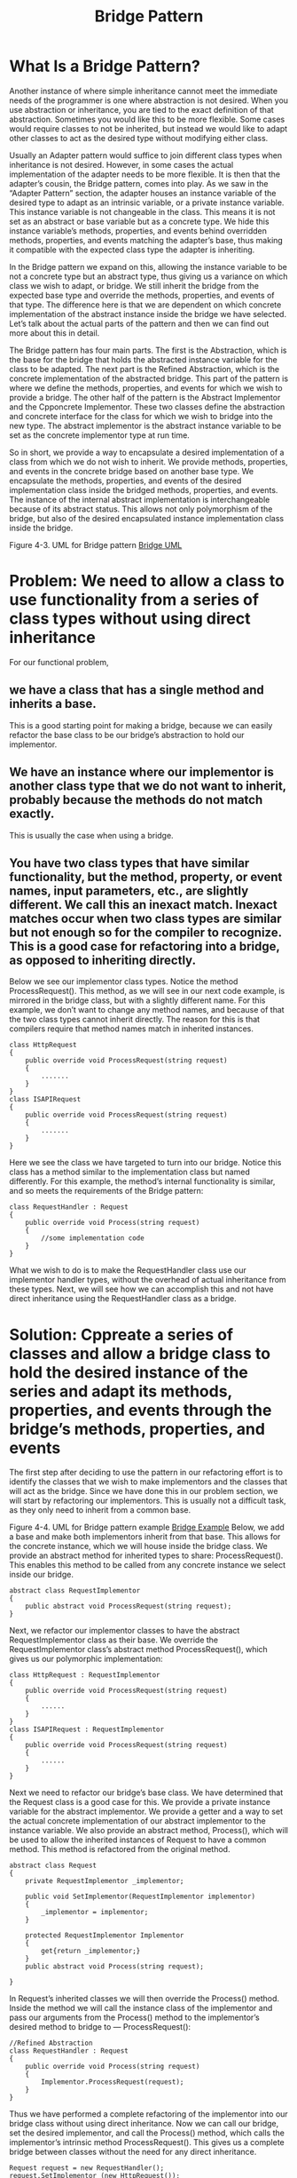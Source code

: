 #+title: Bridge Pattern
 
* What Is a Bridge Pattern?

Another instance of where simple inheritance cannot meet the immediate needs of the programmer is one where abstraction is not desired. When you use abstraction or inheritance, you are tied to the exact definition of that abstraction. Sometimes you would like this to be more flexible. Some cases would require classes to not be inherited, but instead we would like to adapt other classes to act as the desired type without modifying either class.

Usually an Adapter pattern would suffice to join different class types when inheritance is not desired. However, in some cases the actual implementation of the adapter needs to be more flexible. It is then that the adapter’s cousin, the Bridge pattern, comes into play. As we saw in the “Adapter Pattern” section, the adapter houses an instance variable of the desired type to adapt as an intrinsic variable, or a private instance variable. This instance variable is not changeable in the class. This means it is not set as an abstract or base variable but as a concrete type. We hide this instance variable’s methods, properties, and events behind overridden methods, properties, and events matching the adapter’s base, thus making it compatible with the expected class type the adapter is inheriting.

In the Bridge pattern we expand on this, allowing the instance variable to be not a concrete type but an abstract type, thus giving us a variance on which class we wish to adapt, or bridge. We still inherit the bridge from the expected base type and override the methods, properties, and events of that type. The difference here is that we are dependent on which concrete implementation of the abstract instance inside the bridge we have selected. Let’s talk about the actual parts of the pattern and then we can find out more about this in detail.

The Bridge pattern has four main parts. The first is the Abstraction, which is the base for the bridge that holds the abstracted instance variable for the class to be adapted. The next part is the Refined Abstraction, which is the concrete implementation of the abstracted bridge. This part of the pattern is where we define the methods, properties, and events for which we wish to provide a bridge. The other half of the pattern is the Abstract Implementor and the Cpponcrete Implementor. These two classes define the abstraction and concrete interface for the class for which we wish to bridge into the new type. The abstract implementor is the abstract instance variable to be set as the concrete implementor type at run time.

So in short, we provide a way to encapsulate a desired implementation of a class from which we do not wish to inherit. We provide methods, properties, and events in the concrete bridge based on another base type. We encapsulate the methods, properties, and events of the desired implementation class inside the bridged methods, properties, and events. The instance of the internal abstract implementation is interchangeable because of its abstract status. This allows not only polymorphism of the bridge, but also of the desired encapsulated instance implementation class inside the bridge. 


 
Figure 4-3. UML for Bridge pattern
[[./bridgeuml.png][Bridge UML]]
* Problem: We need to allow a class to use functionality from a series of class types without using direct inheritance

For our functional problem, 
** we have a class that has a single method and inherits a base. 
This is a good starting point for making a bridge, because we can
easily refactor the base class to be our bridge’s abstraction to hold
our implementor. 
** We have an instance where our implementor is another class type that we do not want to inherit, probably because the methods do not match exactly. 
This is usually the case when using a bridge. 
** You have two class types that have similar functionality, but the method, property, or event names, input parameters, etc., are slightly different. We call this an inexact match. Inexact matches occur when two class types are similar but not enough so for the compiler to recognize. This is a good case for refactoring into a bridge, as opposed to inheriting directly.

Below we see our implementor class types. Notice the method ProcessRequest(). This method, as we will see in our next code example, is mirrored in the bridge class, but with a slightly different name. For this example, we don’t want to change any method names, and because of that the two class types cannot inherit directly. The reason for this is that compilers require that method names match in inherited instances.

#+begin_src c++
class HttpRequest
{
    public override void ProcessRequest(string request)
    {
        .......
    }
}
class ISAPIRequest
{
    public override void ProcessRequest(string request)
    {
        .......
    }
}
#+end_src 

Here we see the class we have targeted to turn into our bridge. Notice this class has a method similar to the implementation class but named differently. For this example, the method’s internal functionality is similar, and so meets the requirements of the Bridge pattern:

#+begin_src c++
class RequestHandler : Request
{
    public override void Process(string request)
    {
        //some implementation code
    }
}
#+end_src 

What we wish to do is to make the RequestHandler class use our implementor handler types, without the overhead of actual inheritance from these types. Next, we will see how we can accomplish this and not have direct inheritance using the RequestHandler class as a bridge.

 
* Solution: Cppreate a series of classes and allow a bridge class to hold the desired instance of the series and adapt its methods, properties, and events through the bridge’s methods, properties, and events

The first step after deciding to use the pattern in our refactoring effort is to identify the classes that we wish to make implementors and the classes that will act as the bridge. Since we have done this in our problem section, we will start by refactoring our implementors. This is usually not a difficult task, as they only need to inherit from a common base. 

 
Figure 4-4. UML for Bridge pattern example
[[./bridgeimpl.png][Bridge Example]]
Below, we add a base and make both implementors inherit from that base. This allows for the concrete instance, which we will house inside the bridge class. We provide an abstract method for inherited types to share: ProcessRequest(). This enables this method to be called from any concrete instance we select inside our bridge.

#+begin_src c++
abstract class RequestImplementor
{
    public abstract void ProcessRequest(string request);
}
#+end_src 

Next, we refactor our implementor classes to have the abstract RequestImplementor class as their base. We override the RequestImplementor class’s abstract method ProcessRequest(), which gives us our polymorphic implementation: 

#+begin_src  c++
class HttpRequest : RequestImplementor
{
    public override void ProcessRequest(string request)
    {
        ......
    }
}
class ISAPIRequest : RequestImplementor
{
    public override void ProcessRequest(string request)
    {
        ......
    }
}
#+end_src 

Next we need to refactor our bridge’s base class. We have determined that the Request class is a good case for this. We provide a private instance variable for the abstract implementor. We provide a getter and a way to set the actual concrete implementation of our abstract implementor to the instance variable. We also provide an abstract method, Process(), which will be used to allow the inherited instances of Request to have a common method. This method is refactored from the original method.

#+begin_src c++
abstract class Request
{
    private RequestImplementor _implementor;

    public void SetImplementor(RequestImplementor implementor)
    {
        _implementor = implementor;
    }

    protected RequestImplementor Implementor
    {
        get{return _implementor;}
    }
    public abstract void Process(string request);

}
#+end_src
 
In Request’s inherited classes we will then override the Process() method. Inside the method we will call the instance class of the implementor and pass our arguments from the Process() method to the implementor’s desired method to bridge to — ProcessRequest():

#+begin_src c++ 
//Refined Abstraction
class RequestHandler : Request
{
    public override void Process(string request)
    {
        Implementor.ProcessRequest(request);
    }
}
#+end_src


Thus we have performed a complete refactoring of the implementor into our bridge class without using direct inheritance. Now we can call our bridge, set the desired implementor, and call the Process() method, which calls the implementor’s intrinsic method ProcessRequest(). This gives us a complete bridge between classes without the need for any direct inheritance.

#+begin_src c++
Request request = new RequestHandler();
request.SetImplementor (new HttpRequest());
request.Process ("This is a HTTP request stream..");

request.SetImplementor(new ISAPIRequest());
request.Process("This is a ISAPI request stream..");
#+end_src 
 
Comparison to Similar Patterns

The Adapter pattern is most like the Bridge pattern, in that it uses a host class or facade class to house an instance of the actual desired class, calling the housed methods, properties, and events and hiding these events inside the corresponding methods, properties, and events that exist as public methods for the adapter. The main difference in the two patterns is the adapter’s lack of abstraction and inheritance in regard to its internal implementation and the outside adapter. A Bridge pattern might be more useful if several different types of classes or implementations are required for a particular problem. Proxies and facades are also very similar to bridges in that they house some functionality that external sources could not use easily. They basically act as an interface or adapter for subsets of functionality, expanding on the control of the scope and domain from a single class or class type as in the bridge and adapter to more complex subsets of classes and expanded domains.

 
What We Have Learned

The Bridge pattern is a useful pattern for making slightly incompatible classes and their subclasses more compatible. It gives us a way to do this without using inheritance and by minimizing the abstracted functionality between classes to expected methods, properties, and events. It takes a series of abstracted class types and adapts their functionality to another series of unrelated classes with a minimum of actual cohesion between the two class structures, while providing all the functionality between the two classes that is desired. 

 



